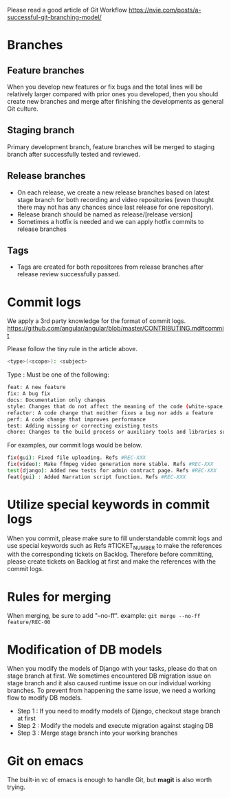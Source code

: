 #+BEGIN_COMMENT
.. title: Narration Recording Git Habit
.. slug: narration-recording-git-habit
.. date: 2020-08-31 03:43:33 UTC+09:00
.. tags: 
.. category: 
.. link: 
.. description: 
.. type: text
.. author: Duc To

#+END_COMMENT

Please read a good article of Git Workflow [[https://nvie.com/posts/a-successful-git-branching-model/]]

* Branches

** Feature branches

When you develop new features or fix bugs and the total lines will be relatively larger compared with prior ones you developed, then you should create new branches and merge after finishing the developments as general Git culture.

** Staging branch

Primary development branch, feature branches will be merged to staging branch after successfully tested and reviewed.

** Release branches

- On each release, we create a new release branches based on latest stage branch for both recording and video repositories (even thought there may not has any chances since last release for one repository).
- Release branch should be named as release/[release version]
- Sometimes a hotfix is needed and we can apply hotfix commits to release branches

[[img-url:/images/narration-recording-git-habit/hotfix-branches@2x.png]]

** Tags

- Tags are created for both repositores from release branches after release review successfully passed.

[[img-url:/images/narration-recording-git-habit/git-model@2x.png]]

* Commit logs

We apply a 3rd party knowledge for the format of commit logs.
[[https://github.com/angular/angular/blob/master/CONTRIBUTING.md#commit]]

Please follow the tiny rule in the article above.

#+BEGIN_SRC sh
<type>(<scope>): <subject>
#+END_SRC

Type : Must be one of the following:

#+BEGIN_SRC sh
feat: A new feature
fix: A bug fix
docs: Documentation only changes
style: Changes that do not affect the meaning of the code (white-space, formatting, missing semi-colons, etc)
refactor: A code change that neither fixes a bug nor adds a feature
perf: A code change that improves performance
test: Adding missing or correcting existing tests
chore: Changes to the build process or auxiliary tools and libraries such as documentation generation
#+END_SRC

For examples, our commit logs would be below.

#+BEGIN_SRC sh
fix(gui): Fixed file uploading. Refs #REC-XXX
fix(video): Make ffmpeg video generation more stable. Refs #REC-XXX
test(django): Added new tests for admin contract page. Refs #REC-XXX
feat(gui) : Added Narration script function. Refs #REC-XXX 
#+END_SRC

* Utilize special keywords in commit logs

When you commit, please make sure to fill understandable commit logs and use special keywords such as Refs #TICKET_NUMBER to make the references with the corresponding tickets on Backlog. Therefore before committing, please create tickets on Backlog at first and make the references with the commit logs.

* Rules for merging

When merging, be sure to add "--no-ff".
example: ~git merge --no-ff feature/REC-00~

* Modification of DB models

When you modify the models of Django with your tasks, please do that on stage branch at first. We sometimes encountered DB migration issue on stage branch and it also caused runtime issue on our individual working branches. To prevent from happening the same issue, we need a working flow to modify DB models.

- Step 1 : If you need to modify models of Django, checkout stage branch at first
- Step 2 : Modify the models and execute migration against staging DB
- Step 3 : Merge stage branch into your working branches

* Git on emacs

The built-in vc of emacs is enough to handle Git, but *magit* is also worth trying.
